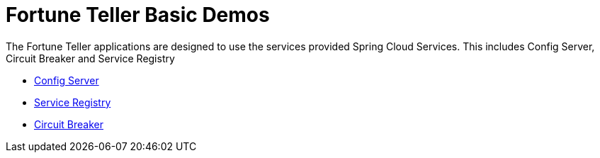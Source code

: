= Fortune Teller Basic Demos

The Fortune Teller applications are designed to use the services provided Spring Cloud Services. This includes Config Server, Circuit Breaker and Service Registry

* link:ConfigServer/README.adoc[Config Server]
* link:ServiceRegistry/README.adoc[Service Registry]
* link:CircuitBreaker/README.adoc[Circuit Breaker]

